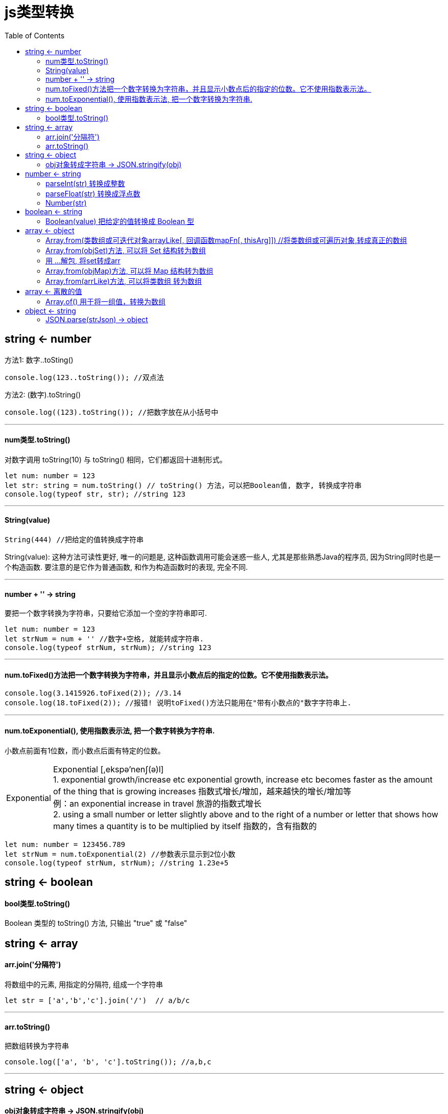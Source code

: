 
= js类型转换
:toc:

== string <- number

方法1:  数字..toSting()

[source, Javascript]
----
console.log(123..toString()); //双点法
----


方法2: (数字).toString()

[source, Javascript]
----
console.log((123).toString()); //把数字放在从小括号中
----

---


==== num类型.toString()

对数字调用 toString(10) 与 toString() 相同，它们都返回十进制形式。

[source, typescript]
....
let num: number = 123
let str: string = num.toString() // toString() 方法，可以把Boolean值, 数字, 转换成字符串
console.log(typeof str, str); //string 123
....

---

==== String(value)
[source, typescript]
....
String(444) //把给定的值转换成字符串
....

String(value): 这种方法可读性更好, 唯一的问题是, 这种函数调用可能会迷惑一些人, 尤其是那些熟悉Java的程序员, 因为String同时也是一个构造函数. 要注意的是它作为普通函数, 和作为构造函数时的表现, 完全不同.

---

==== number + '' -> string

要把一个数字转换为字符串，只要给它添加一个空的字符串即可.

[source, typescript]
....
let num: number = 123
let strNum = num + '' //数字+空格, 就能转成字符串.
console.log(typeof strNum, strNum); //string 123
....


---

==== num.toFixed()方法把一个数字转换为字符串，并且显示小数点后的指定的位数。它不使用指数表示法。

[source, typescript]
....
console.log(3.1415926.toFixed(2)); //3.14
console.log(18.toFixed(2)); //报错! 说明toFixed()方法只能用在"带有小数点的"数字字符串上.
....

---

==== num.toExponential(), 使用指数表示法, 把一个数字转换为字符串.
小数点前面有1位数，而小数点后面有特定的位数。

[caption=Exponential]
NOTE: Exponential [,ekspə'nenʃ(ə)l] +
1. exponential growth/increase etc
exponential growth, increase etc becomes faster as the amount of the thing that is growing increases 指数式增长/增加，越来越快的增长/增加等 +
例：an exponential increase in travel
旅游的指数式增长 +
2. using a small number or letter slightly above and to the right of a number or letter that shows how many times a quantity is to be multiplied by itself 指数的，含有指数的

[source, typescript]
....
let num: number = 123456.789
let strNum = num.toExponential(2) //参数表示显示到2位小数
console.log(typeof strNum, strNum); //string 1.23e+5
....


//-------------------------

== string <- boolean

==== bool类型.toString()
Boolean 类型的 toString() 方法, 只输出 "true" 或 "false"


//-------------------------

==  string <- array

==== arr.join('分隔符')
将数组中的元素, 用指定的分隔符, 组成一个字符串
[source, typescript]
....
let str = ['a','b','c'].join('/')  // a/b/c
....


---

==== arr.toString()
把数组转换为字符串
[source, typescript]
....
console.log(['a', 'b', 'c'].toString()); //a,b,c
....


//--------------------------

---

== string <- object

==== obj对象转成字符串 -> JSON.stringify(obj)


//-------------------------

---

== number <- string

==== parseInt(str) 转换成整数

[source, typescript]
....
console.log(parseInt('3.99')); //3 <--在把str转成num的同时, 又相当于向下取整
console.log(parseInt('123abc456')); //123 <--判断到第一个非数字字符串为止.
console.log(parseInt('abc123')); //NaN <--如果第一个字符就不是数字字符串, 则不再向后判断.
....


---

==== parseFloat(str) 转换成浮点数

[source, typescript]
....
console.log(parseFloat('3.14')); //3.14
console.log(parseFloat('11.22.33')); //11.22 <--对于parseFloat()方法来说，第一个出现的小数点是有效字符。如果有两个小数点，第二个小数点将被看作无效的。
....


---

==== Number(str)
把给定的值, 转换成数字（可以是整数或浮点数)
[source, typescript]
....
console.log(Number('3.14')); //3.14
console.log(Number('3.14.89')); //NaN
console.log(Number('123abc456')); //NaN
....

---

//-------------------------

== boolean <- string

==== Boolean(value) 把给定的值转换成 Boolean 型

---

//-------------------------

== array <- object

==== Array.from(类数组或可迭代对象arrayLike[, 回调函数mapFn[, thisArg]])  //将类数组或可遍历对象,转成真正的数组

*Array.from方法用于将两类对象转为真正的数组："类似数组的对象"（array-like object）, 和"可遍历（iterable）的对象"（包括 ES6 新增的数据结构 Set 和 Map）。* +
mapFn是回调函数，新数组中的每个元素会执行该回调函数。


这里面, 有几个注意事项要记住: +
1. 类数组中的 *key,必须是数字* (才能转成数组的索引值), 如果key 不能转成数字下标, 转换后的数组 ,就会输出都是undefined. +
2. 类数组中的 *key, 必须从0开始*, 才能转成正确的数组初始下标. +
3. 类数组如果是 *对象, 必须含有length属性.* 否则转出来的数组是空. +
4. 类数组中的key的数字, 不能有数字跳跃, 否则会出现undefined

[source, typescript]
....
let obj1 = {name: 'zrx', age: 33, sex: 'male', length: 3} //注意, length必须要写!
let list1 = Array.from(obj1)
console.log(list1) //[ undefined, undefined, undefined ] <--为什么是undefined? 因为本obj1的key,不是数字


let obj2 = {1: 'zzr', 2: 17, 3: 'female', length: 3} //key必须从0开始, 才能转成正确的数组, 本例没有从0开始,会有问题.
let list2 = Array.from(obj2)
console.log(list2) //[ undefined, 'zzr', 17 ]


let obj3 = {0: 'zzr', 1: 17, 2: 'female', length: 3} //这才正确, 还有别忘了length属性
let list3 = Array.from(obj3)
console.log(list3) //[ 'zzr', 17, 'female' ]
....

[source, typescript]
....
let obj1 = {0: 'zzr', 2: 17, 3: 'female', length: 3}  //key出现数字跳跃
let list1 = Array.from(obj1)
print(list1) //[ 'zzr', undefined, 17 ]
....


---

==== Array.from(objSet)方法, 可以将 Set 结构转为数组
这就提供了去除数组重复成员的另一种方法。

[source, typescript]
....
list1 = [1,1,2,3,3,3,5,6,6,6]
let s = new Set(list1)

let arr1 = Array.from(s) //Array.from方法可以将 Set 结构转为数组。
console.log(arr1); //[ 1, 2, 3, 5, 6 ]

let arr2 = [...s] //<-- 解包的方式更方便
console.log(arr2); //[ 1, 2, 3, 5, 6 ]
....



---

==== 用 ...解包, 将set转成arr
[source, typescript]
....
let set = new Set([1, 2, 3, 3, 3, 4, 5]),
    array = [...set];   //将set解包后的每一个元素, 放在一个数组中
console.log(array); // [1,2,3,4,5]
....

当已经存在一个数组，而你想从它提炼出一个无重复值的新数组时，该方法十分有用。即, 分两步走:
1. 先将数组传递给 Set 构造函数, 即将数组转换为set. +
2. 再使用扩展运算符…, 将 Set解包, 放入一个数组容器中, 就能转换回数组。



---

==== Array.from(objMap)方法, 可以将 Map 结构转为数组
[source, typescript]
....
let list3: any[] = [['k1', 'v1'], ['k2', 'v2'], ['k3', 'v3']]
let m = new Map(list3)
console.log(m); //Map { 'k1' => 'v1', 'k2' => 'v2', 'k3' => 'v3' }

let listFromMap = Array.from(m) //将map对象转成数组
console.log(listFromMap); //[ [ 'k1', 'v1' ], [ 'k2', 'v2' ], [ 'k3', 'v3' ] ]
....


---

==== Array.from(arrLike)方法, 可以将类数组 转为数组

//-------------------------

== array <- 离散的值

==== Array.of() 用于将一组值，转换为数组
[source, typescript]
....
Array.of(3, 11, 8) // [3,11,8]
Array.of(3) // [3]
Array.of(3).length // 1

print(Array.of()) //[]
print(Array.of(1)) //[ 1 ]
print(Array.of(1,2)) //[ 1, 2 ]
print(Array.of(1,2,3)) //[ 1, 2, 3 ]
....

---

//--------------------------

== object <- string

====  JSON.parse(strJson) -> object
